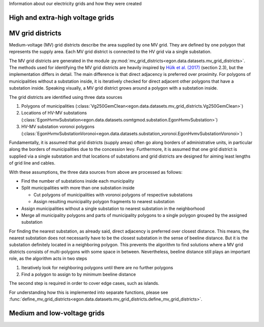 Information about our electricity grids and how they were created

High and extra-high voltage grids 
~~~~~~~~~~~~~~~~~~~~~~~~~~~~~~~~~

MV grid districts
~~~~~~~~~~~~~~~~~
Medium-voltage (MV) grid districts describe the area supplied by one MV grid.
They are defined by one polygon that represents the
supply area. Each MV grid district is connected to the HV grid via a single
substation.

The MV grid districts are generated in the module
:py:mod:`mv_grid_districts<egon.data.datasets.mv_grid_districts>`.
The methods used for identifying the MV grid districts are heavily inspired
by `Hülk et al. (2017)
<https://somaesthetics.aau.dk/index.php/sepm/article/view/1833/1531>`_
(section 2.3), but the implementation differs in detail.
The main difference is that direct adjacency is preferred over proximity.
For polygons of municipalities
without a substation inside, it is iteratively checked for direct adjacent
other polygons that have a substation inside. Speaking visually, a MV grid
district grows around a polygon with a substation inside.

The grid districts are identified using three data sources

1. Polygons of municipalities (:class:`Vg250GemClean<egon.data.datasets.mv_grid_districts.Vg250GemClean>`)
2. Locations of HV-MV substations (:class:`EgonHvmvSubstation<egon.data.datasets.osmtgmod.substation.EgonHvmvSubstation>`)
3. HV-MV substation voronoi polygons (:class:`EgonHvmvSubstationVoronoi<egon.data.datasets.substation_voronoi.EgonHvmvSubstationVoronoi>`)

Fundamentally, it is assumed that grid districts (supply areas) often go
along borders of administrative units, in particular along the borders of
municipalities due to the concession levy.
Furthermore, it is assumed that one grid district is supplied via a single
substation and that locations of substations and grid districts are designed
for aiming least lengths of grid line and cables.

With these assumptions, the three data sources from above are processed as
follows:

* Find the number of substations inside each municipality
* Split municipalities with more than one substation inside

  * Cut polygons of municipalities with voronoi polygons of respective
    substations
  * Assign resulting municipality polygon fragments to nearest substation
* Assign municipalities without a single substation to nearest substation in
  the neighborhood
* Merge all municipality polygons and parts of municipality polygons to a
  single polygon grouped by the assigned substation

For finding the nearest substation, as already said, direct adjacency is
preferred over closest distance. This means, the nearest substation does not
necessarily have to be the closest substation in the sense of beeline distance.
But it is the substation definitely located in a neighboring polygon. This
prevents the algorithm to find solutions where a MV grid districts consists of
multi-polygons with some space in between.
Nevertheless, beeline distance still plays an important role, as the algorithm
acts in two steps

1. Iteratively look for neighboring polygons until there are no further
   polygons
2. Find a polygon to assign to by minimum beeline distance

The second step is required in order to cover edge cases, such as islands.

For understanding how this is implemented into separate functions, please
see :func:`define_mv_grid_districts<egon.data.datasets.mv_grid_districts.define_mv_grid_districts>`.

Medium and low-voltage grids
~~~~~~~~~~~~~~~~~~~~~~~~~~~~
